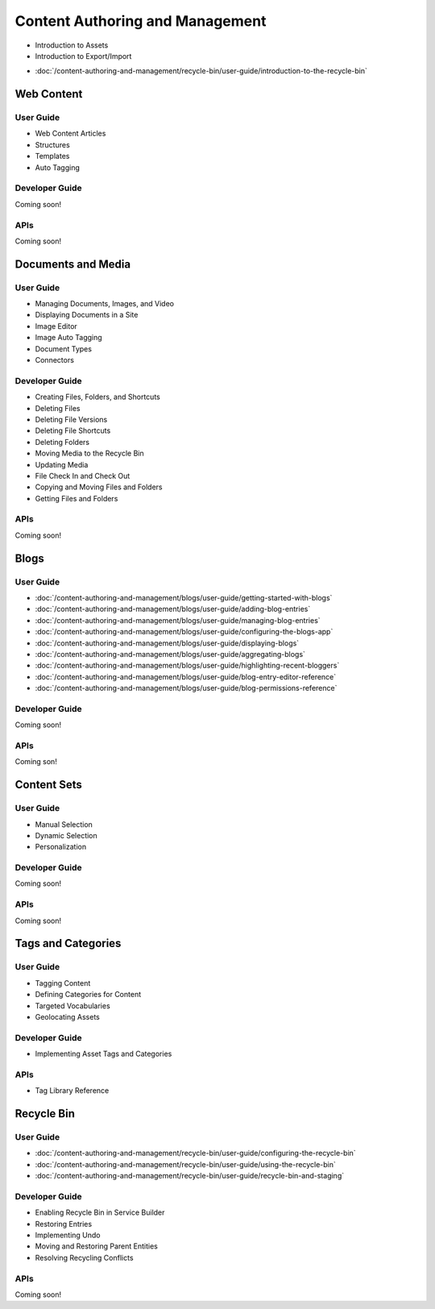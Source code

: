 Content Authoring and Management
================================

* Introduction to Assets
* Introduction to Export/Import
-  :doc:`/content-authoring-and-management/recycle-bin/user-guide/introduction-to-the-recycle-bin`

Web Content
-----------

User Guide
~~~~~~~~~~

* Web Content Articles
* Structures
* Templates
* Auto Tagging

Developer Guide
~~~~~~~~~~~~~~~
Coming soon!

APIs
~~~~
Coming soon!

Documents and Media
-------------------

User Guide
~~~~~~~~~~

* Managing Documents, Images, and Video
* Displaying Documents in a Site
* Image Editor
* Image Auto Tagging
* Document Types
* Connectors

Developer Guide
~~~~~~~~~~~~~~~

* Creating Files, Folders, and Shortcuts
* Deleting Files
* Deleting File Versions
* Deleting File Shortcuts
* Deleting Folders
* Moving Media to the Recycle Bin
* Updating Media
* File Check In and Check Out
* Copying and Moving Files and Folders
* Getting Files and Folders

APIs
~~~~
Coming soon!

Blogs
-----

User Guide
~~~~~~~~~~

-  :doc:`/content-authoring-and-management/blogs/user-guide/getting-started-with-blogs`
-  :doc:`/content-authoring-and-management/blogs/user-guide/adding-blog-entries`
-  :doc:`/content-authoring-and-management/blogs/user-guide/managing-blog-entries`
-  :doc:`/content-authoring-and-management/blogs/user-guide/configuring-the-blogs-app`
-  :doc:`/content-authoring-and-management/blogs/user-guide/displaying-blogs`
-  :doc:`/content-authoring-and-management/blogs/user-guide/aggregating-blogs`
-  :doc:`/content-authoring-and-management/blogs/user-guide/highlighting-recent-bloggers`
-  :doc:`/content-authoring-and-management/blogs/user-guide/blog-entry-editor-reference`
-  :doc:`/content-authoring-and-management/blogs/user-guide/blog-permissions-reference`

Developer Guide
~~~~~~~~~~~~~~~
Coming soon!

APIs
~~~~
Coming son!

Content Sets
------------

User Guide
~~~~~~~~~~

* Manual Selection
* Dynamic Selection
* Personalization

Developer Guide
~~~~~~~~~~~~~~~
Coming soon!

APIs
~~~~
Coming soon!

Tags and Categories
-------------------

User Guide
~~~~~~~~~~

* Tagging Content
* Defining Categories for Content
* Targeted Vocabularies
* Geolocating Assets

Developer Guide
~~~~~~~~~~~~~~~

* Implementing Asset Tags and Categories

APIs
~~~~

* Tag Library Reference

Recycle Bin
-----------

User Guide
~~~~~~~~~~

-  :doc:`/content-authoring-and-management/recycle-bin/user-guide/configuring-the-recycle-bin`
-  :doc:`/content-authoring-and-management/recycle-bin/user-guide/using-the-recycle-bin`
-  :doc:`/content-authoring-and-management/recycle-bin/user-guide/recycle-bin-and-staging`

Developer Guide
~~~~~~~~~~~~~~~

* Enabling Recycle Bin in Service Builder
* Restoring Entries
* Implementing Undo
* Moving and Restoring Parent Entities
* Resolving Recycling Conflicts

APIs
~~~~
Coming soon!
